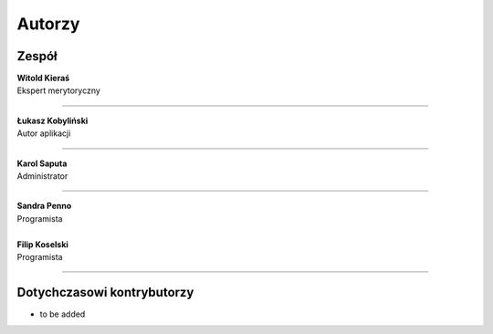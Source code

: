 =======================
Autorzy
=======================

Zespół
=======================

| **Witold Kieraś**
| Ekspert merytoryczny

--------------

| **Łukasz Kobyliński**
| Autor aplikacji

--------------

| **Karol Saputa**
| Administrator

--------------

| **Sandra Penno**
| Programista
|

| **Filip Koselski**
| Programista

--------------

Dotychczasowi kontrybutorzy
=======================

- to be added
